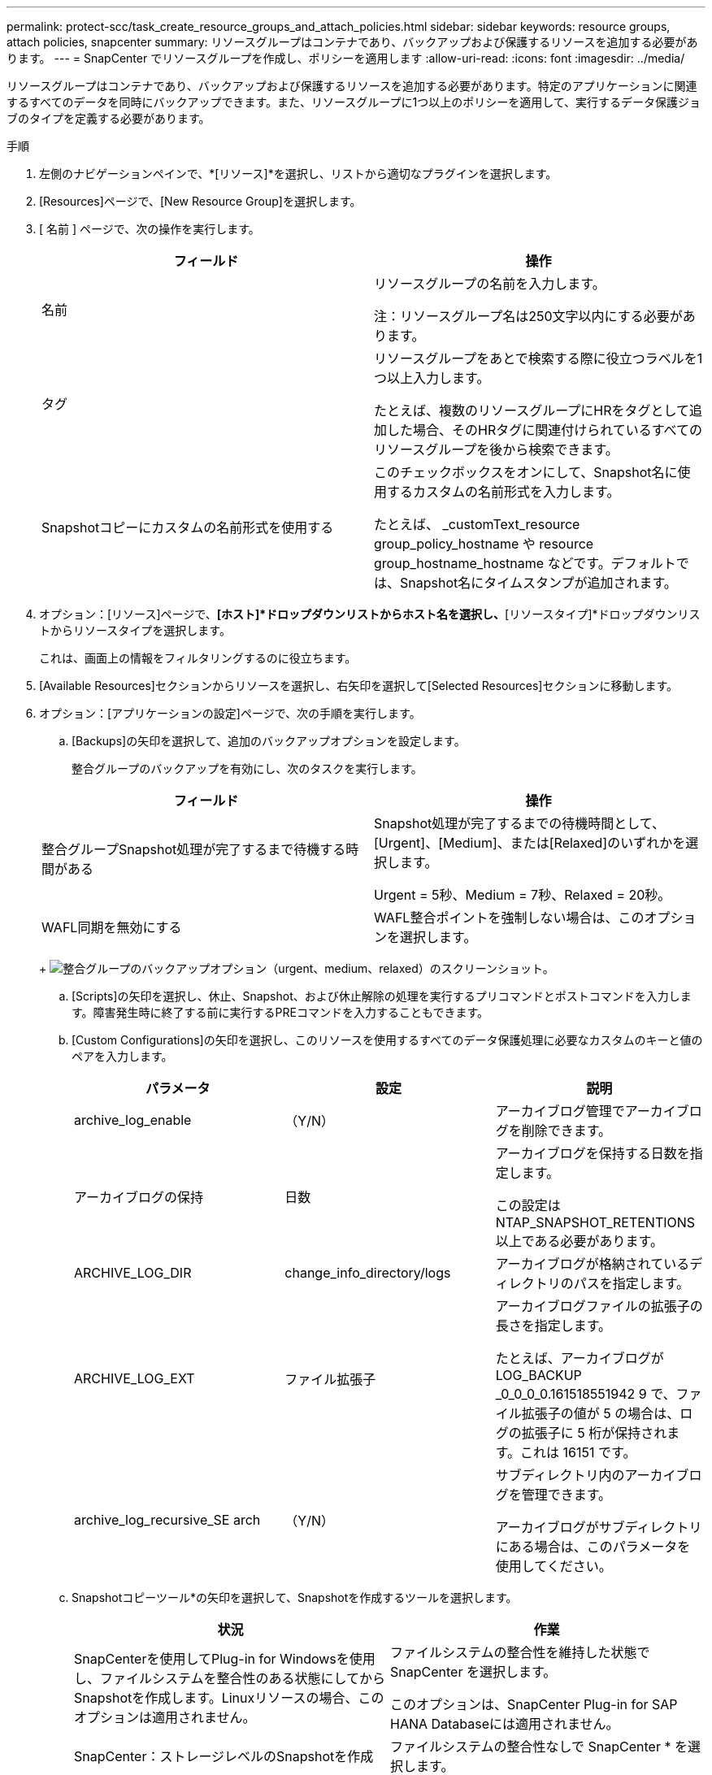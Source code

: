 ---
permalink: protect-scc/task_create_resource_groups_and_attach_policies.html 
sidebar: sidebar 
keywords: resource groups, attach policies, snapcenter 
summary: リソースグループはコンテナであり、バックアップおよび保護するリソースを追加する必要があります。 
---
= SnapCenter でリソースグループを作成し、ポリシーを適用します
:allow-uri-read: 
:icons: font
:imagesdir: ../media/


リソースグループはコンテナであり、バックアップおよび保護するリソースを追加する必要があります。特定のアプリケーションに関連するすべてのデータを同時にバックアップできます。また、リソースグループに1つ以上のポリシーを適用して、実行するデータ保護ジョブのタイプを定義する必要があります。

.手順
. 左側のナビゲーションペインで、*[リソース]*を選択し、リストから適切なプラグインを選択します。
. [Resources]ページで、[New Resource Group]を選択します。
. [ 名前 ] ページで、次の操作を実行します。
+
|===
| フィールド | 操作 


 a| 
名前
 a| 
リソースグループの名前を入力します。

注：リソースグループ名は250文字以内にする必要があります。



 a| 
タグ
 a| 
リソースグループをあとで検索する際に役立つラベルを1つ以上入力します。

たとえば、複数のリソースグループにHRをタグとして追加した場合、そのHRタグに関連付けられているすべてのリソースグループを後から検索できます。



 a| 
Snapshotコピーにカスタムの名前形式を使用する
 a| 
このチェックボックスをオンにして、Snapshot名に使用するカスタムの名前形式を入力します。

たとえば、 _customText_resource group_policy_hostname や resource group_hostname_hostname などです。デフォルトでは、Snapshot名にタイムスタンプが追加されます。

|===
. オプション：[リソース]ページで、*[ホスト]*ドロップダウンリストからホスト名を選択し、*[リソースタイプ]*ドロップダウンリストからリソースタイプを選択します。
+
これは、画面上の情報をフィルタリングするのに役立ちます。

. [Available Resources]セクションからリソースを選択し、右矢印を選択して[Selected Resources]セクションに移動します。
. オプション：[アプリケーションの設定]ページで、次の手順を実行します。
+
.. [Backups]の矢印を選択して、追加のバックアップオプションを設定します。
+
整合グループのバックアップを有効にし、次のタスクを実行します。

+
|===
| フィールド | 操作 


 a| 
整合グループSnapshot処理が完了するまで待機する時間がある
 a| 
Snapshot処理が完了するまでの待機時間として、[Urgent]、[Medium]、または[Relaxed]のいずれかを選択します。

Urgent = 5秒、Medium = 7秒、Relaxed = 20秒。



 a| 
WAFL同期を無効にする
 a| 
WAFL整合ポイントを強制しない場合は、このオプションを選択します。

|===
+
image:../media/application_settings.gif["整合グループのバックアップオプション（urgent、medium、relaxed）のスクリーンショット。"]

.. [Scripts]の矢印を選択し、休止、Snapshot、および休止解除の処理を実行するプリコマンドとポストコマンドを入力します。障害発生時に終了する前に実行するPREコマンドを入力することもできます。
.. [Custom Configurations]の矢印を選択し、このリソースを使用するすべてのデータ保護処理に必要なカスタムのキーと値のペアを入力します。
+
|===
| パラメータ | 設定 | 説明 


 a| 
archive_log_enable
 a| 
（Y/N）
 a| 
アーカイブログ管理でアーカイブログを削除できます。



 a| 
アーカイブログの保持
 a| 
日数
 a| 
アーカイブログを保持する日数を指定します。

この設定は NTAP_SNAPSHOT_RETENTIONS 以上である必要があります。



 a| 
ARCHIVE_LOG_DIR
 a| 
change_info_directory/logs
 a| 
アーカイブログが格納されているディレクトリのパスを指定します。



 a| 
ARCHIVE_LOG_EXT
 a| 
ファイル拡張子
 a| 
アーカイブログファイルの拡張子の長さを指定します。

たとえば、アーカイブログが LOG_BACKUP _0_0_0_0.161518551942 9 で、ファイル拡張子の値が 5 の場合は、ログの拡張子に 5 桁が保持されます。これは 16151 です。



 a| 
archive_log_recursive_SE arch
 a| 
（Y/N）
 a| 
サブディレクトリ内のアーカイブログを管理できます。

アーカイブログがサブディレクトリにある場合は、このパラメータを使用してください。

|===
.. Snapshotコピーツール*の矢印を選択して、Snapshotを作成するツールを選択します。
+
|===
| 状況 | 作業 


 a| 
SnapCenterを使用してPlug-in for Windowsを使用し、ファイルシステムを整合性のある状態にしてからSnapshotを作成します。Linuxリソースの場合、このオプションは適用されません。
 a| 
ファイルシステムの整合性を維持した状態で SnapCenter を選択します。

このオプションは、SnapCenter Plug-in for SAP HANA Databaseには適用されません。



 a| 
SnapCenter：ストレージレベルのSnapshotを作成
 a| 
ファイルシステムの整合性なしで SnapCenter * を選択します。



 a| 
Snapshotを作成するためにホストで実行するコマンドを入力します。
 a| 
[その他]*を選択し、ホストで実行するSnapshotを作成するコマンドを入力します。

|===


. [Policies] ページで、次の手順を実行します。
+
.. ドロップダウンリストから1つ以上のポリシーを選択します。
+

NOTE: **を選択してポリシーを作成することもできますimage:../media/add_policy_from_resourcegroup.gif["プラスアイコン"]。

+
ポリシーは、 [ 選択したポリシーのスケジュールの設定 *] セクションに一覧表示されます。

.. [スケジュールの設定]*列で、設定するポリシーの**を選択しますimage:../media/add_policy_from_resourcegroup.gif["プラスアイコン"]。
.. [Add schedules for policy_policy_name_]ダイアログボックスで、スケジュールを設定して[OK]を選択します。
+
policy_nameは、選択したポリシーの名前です。

+
設定されたスケジュールは、 [ 適用されたスケジュール ] 列に一覧表示されます。サードパーティのバックアップスケジュールがSnapCenterバックアップスケジュールと重複している場合はサポートされません。



. [Notification]*ページの[Email preference]*ドロップダウンリストから、Eメールを送信するシナリオを選択します。
+
また、送信者と受信者のEメールアドレス、およびEメールの件名を指定する必要があります。SMTP サーバーは、 * Settings * > * Global Settings * で設定する必要があります。

. 概要を確認し、*[終了]*を選択します。

